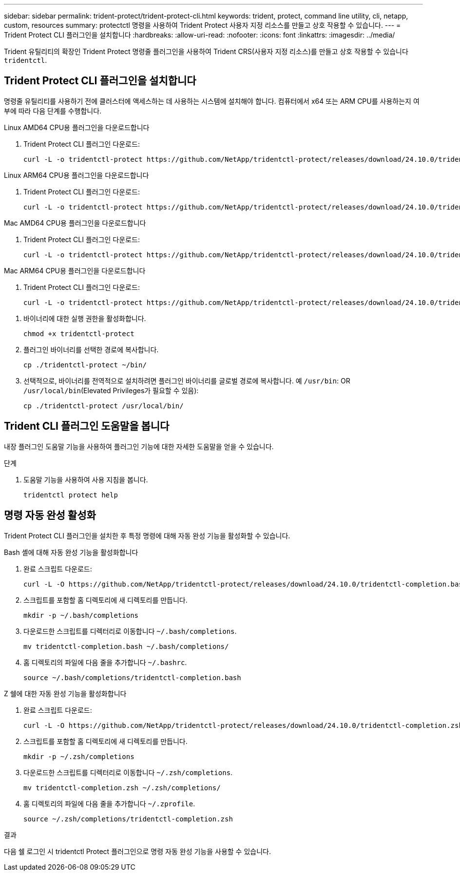 ---
sidebar: sidebar 
permalink: trident-protect/trident-protect-cli.html 
keywords: trident, protect, command line utility, cli, netapp, custom, resources 
summary: protectctl 명령을 사용하여 Trident Protect 사용자 지정 리소스를 만들고 상호 작용할 수 있습니다. 
---
= Trident Protect CLI 플러그인을 설치합니다
:hardbreaks:
:allow-uri-read: 
:nofooter: 
:icons: font
:linkattrs: 
:imagesdir: ../media/


[role="lead"]
Trident 유틸리티의 확장인 Trident Protect 명령줄 플러그인을 사용하여 Trident CRS(사용자 지정 리소스)를 만들고 상호 작용할 수 있습니다 `tridentctl`.



== Trident Protect CLI 플러그인을 설치합니다

명령줄 유틸리티를 사용하기 전에 클러스터에 액세스하는 데 사용하는 시스템에 설치해야 합니다. 컴퓨터에서 x64 또는 ARM CPU를 사용하는지 여부에 따라 다음 단계를 수행합니다.

[role="tabbed-block"]
====
.Linux AMD64 CPU용 플러그인을 다운로드합니다
--
. Trident Protect CLI 플러그인 다운로드:
+
[source, console]
----
curl -L -o tridentctl-protect https://github.com/NetApp/tridentctl-protect/releases/download/24.10.0/tridentctl-protect-linux-amd64
----


--
.Linux ARM64 CPU용 플러그인을 다운로드합니다
--
. Trident Protect CLI 플러그인 다운로드:
+
[source, console]
----
curl -L -o tridentctl-protect https://github.com/NetApp/tridentctl-protect/releases/download/24.10.0/tridentctl-protect-linux-arm64
----


--
.Mac AMD64 CPU용 플러그인을 다운로드합니다
--
. Trident Protect CLI 플러그인 다운로드:
+
[source, console]
----
curl -L -o tridentctl-protect https://github.com/NetApp/tridentctl-protect/releases/download/24.10.0/tridentctl-protect-macos-amd64
----


--
.Mac ARM64 CPU용 플러그인을 다운로드합니다
--
. Trident Protect CLI 플러그인 다운로드:
+
[source, console]
----
curl -L -o tridentctl-protect https://github.com/NetApp/tridentctl-protect/releases/download/24.10.0/tridentctl-protect-macos-arm64
----


--
====
. 바이너리에 대한 실행 권한을 활성화합니다.
+
[source, console]
----
chmod +x tridentctl-protect
----
. 플러그인 바이너리를 선택한 경로에 복사합니다.
+
[source, console]
----
cp ./tridentctl-protect ~/bin/
----
. 선택적으로, 바이너리를 전역적으로 설치하려면 플러그인 바이너리를 글로벌 경로에 복사합니다. 예 `/usr/bin`: OR `/usr/local/bin`(Elevated Privileges가 필요할 수 있음):
+
[source, console]
----
cp ./tridentctl-protect /usr/local/bin/
----




== Trident CLI 플러그인 도움말을 봅니다

내장 플러그인 도움말 기능을 사용하여 플러그인 기능에 대한 자세한 도움말을 얻을 수 있습니다.

.단계
. 도움말 기능을 사용하여 사용 지침을 봅니다.
+
[source, console]
----
tridentctl protect help
----




== 명령 자동 완성 활성화

Trident Protect CLI 플러그인을 설치한 후 특정 명령에 대해 자동 완성 기능을 활성화할 수 있습니다.

[role="tabbed-block"]
====
.Bash 셸에 대해 자동 완성 기능을 활성화합니다
--
. 완료 스크립트 다운로드:
+
[source, console]
----
curl -L -O https://github.com/NetApp/tridentctl-protect/releases/download/24.10.0/tridentctl-completion.bash
----
. 스크립트를 포함할 홈 디렉토리에 새 디렉토리를 만듭니다.
+
[source, console]
----
mkdir -p ~/.bash/completions
----
. 다운로드한 스크립트를 디렉터리로 이동합니다 `~/.bash/completions`.
+
[source, console]
----
mv tridentctl-completion.bash ~/.bash/completions/
----
. 홈 디렉토리의 파일에 다음 줄을 추가합니다 `~/.bashrc`.
+
[source, console]
----
source ~/.bash/completions/tridentctl-completion.bash
----


--
.Z 쉘에 대한 자동 완성 기능을 활성화합니다
--
. 완료 스크립트 다운로드:
+
[source, console]
----
curl -L -O https://github.com/NetApp/tridentctl-protect/releases/download/24.10.0/tridentctl-completion.zsh
----
. 스크립트를 포함할 홈 디렉토리에 새 디렉토리를 만듭니다.
+
[source, console]
----
mkdir -p ~/.zsh/completions
----
. 다운로드한 스크립트를 디렉터리로 이동합니다 `~/.zsh/completions`.
+
[source, console]
----
mv tridentctl-completion.zsh ~/.zsh/completions/
----
. 홈 디렉토리의 파일에 다음 줄을 추가합니다 `~/.zprofile`.
+
[source, console]
----
source ~/.zsh/completions/tridentctl-completion.zsh
----


--
====
.결과
다음 쉘 로그인 시 tridentctl Protect 플러그인으로 명령 자동 완성 기능을 사용할 수 있습니다.

